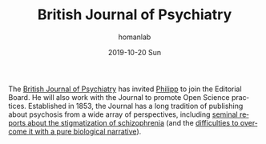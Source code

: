 #+TITLE:       British Journal of Psychiatry
#+AUTHOR:      homanlab
#+EMAIL:       homanlab.zurich@gmail.com
#+DATE:        2019-10-20 Sun
#+URI:         /blog/%y/%m/%d/editorial-board
#+KEYWORDS:    editorial board, philipp, lab
#+TAGS:        editorial board, philipp, lab
#+LANGUAGE:    en
#+OPTIONS:     H:3 num:nil toc:nil \n:nil ::t |:t ^:nil -:nil f:t *:t <:t
#+DESCRIPTION: Philipp joinded the Editorial Board
#+AVATAR:      https://homanlab.github.io/media/img/bjpsych1.png

#+ATTR_HTML: :width 200px
[[https://homanlab.github.io/media/img/bjpsych1.png]]

The [[https://www.cambridge.org/core/journals/the-british-journal-of-psychiatry][British Journal of Psychiatry]] has invited [[https://homanlab.github.io/members/2019/10/12/philipp-homan-md-phd/][Philipp]] to join the
Editorial Board. He will also work with the Journal to promote Open
Science practices. Established in 1853, the Journal has a long tradition
of publishing about psychosis from a wide array of perspectives,
including [[https://www.cambridge.org/core/journals/the-british-journal-of-psychiatry/article/attitudes-towards-psychiatric-treatment-and-people-with-mental-illness-changes-over-two-decades/0918ABF17D6C176F8D9BB3EBCE183CEC][seminal reports about the stigmatization of schizophrenia]] (and
the [[https://www.cambridge.org/core/journals/the-british-journal-of-psychiatry/article/causal-beliefs-and-attitudes-to-people-with-schizophrenia/DC254A23AD6E31CA801F4844EF7C2F24][difficulties to overcome it with a pure biological narrative]]).
